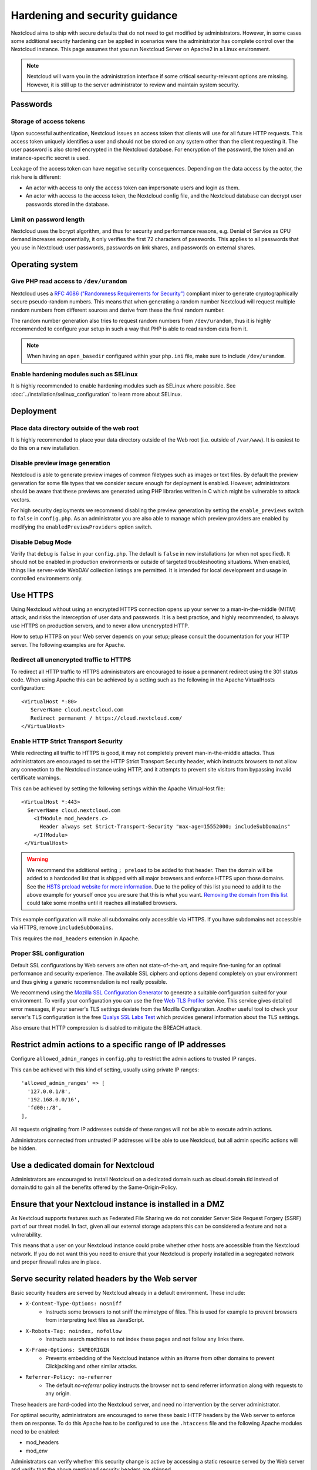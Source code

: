 ===============================
Hardening and security guidance
===============================

Nextcloud aims to ship with secure defaults that do not need to get modified by 
administrators. However, in some cases some additional security hardening can be 
applied in scenarios were the administrator has complete control over 
the Nextcloud instance. This page assumes that you run Nextcloud Server on Apache2 
in a Linux environment.

.. note:: Nextcloud will warn you in the administration interface if some 
   critical security-relevant options are missing. However, it is still up to 
   the server administrator to review and maintain system security.

Passwords
---------
Storage of access tokens
^^^^^^^^^^^^^^^^^^^^^^^^

Upon successful authentication, Nextcloud issues an access token that clients will use for all future HTTP requests. This access token uniquely identifies a user and should not be stored on any system other than the client requesting it. The user password is also stored encrypted in the Nextcloud database. For encryption of the password, the token and an instance-specific secret is used.

Leakage of the access token can have negative security consequences. Depending on the data access by the actor, the risk here is different:

- An actor with access to only the access token can impersonate users and login as them.
- An actor with access to the access token, the Nextcloud config file, and the Nextcloud database can decrypt user passwords stored in the database.

Limit on password length
^^^^^^^^^^^^^^^^^^^^^^^^

Nextcloud uses the bcrypt algorithm, and thus for security and performance 
reasons, e.g. Denial of Service as CPU demand increases exponentially, it only 
verifies the first 72 characters of passwords. This applies to all passwords 
that you use in Nextcloud: user passwords, passwords on link shares, and 
passwords on external shares.

Operating system
----------------

.. _dev-urandom-label:

Give PHP read access to ``/dev/urandom``
^^^^^^^^^^^^^^^^^^^^^^^^^^^^^^^^^^^^^^^^

Nextcloud uses a `RFC 4086 ("Randomness Requirements for Security")`_ compliant 
mixer to generate cryptographically secure pseudo-random numbers. This means 
that when generating a random number Nextcloud will request multiple random 
numbers from different sources and derive from these the final random number.

The random number generation also tries to request random numbers from 
``/dev/urandom``, thus it is highly recommended to configure your setup in such 
a way that PHP is able to read random data from it.

.. note:: When having an ``open_basedir`` configured within your ``php.ini`` file,
   make sure to include ``/dev/urandom``.

Enable hardening modules such as SELinux
^^^^^^^^^^^^^^^^^^^^^^^^^^^^^^^^^^^^^^^^

It is highly recommended to enable hardening modules such as SELinux where 
possible. See :doc:`../installation/selinux_configuration` to learn more about 
SELinux.

Deployment
----------

Place data directory outside of the web root
^^^^^^^^^^^^^^^^^^^^^^^^^^^^^^^^^^^^^^^^^^^^

It is highly recommended to place your data directory outside of the Web root 
(i.e. outside of ``/var/www``). It is easiest to do this on a new 
installation.

.. Doc on moving data dir coming soon
.. You may also move your data directory on an existing 
.. installation; see :doc:``

Disable preview image generation
^^^^^^^^^^^^^^^^^^^^^^^^^^^^^^^^

Nextcloud is able to generate preview images of common filetypes such as images 
or text files. By default the preview generation for some file types that we 
consider secure enough for deployment is enabled. However, 
administrators should be aware that these previews are generated using PHP 
libraries written in C which might be vulnerable to attack vectors.

For high security deployments we recommend disabling the preview generation by 
setting the ``enable_previews`` switch to ``false`` in ``config.php``. As an 
administrator you are also able to manage which preview providers are enabled by 
modifying the ``enabledPreviewProviders`` option switch.

Disable Debug Mode
^^^^^^^^^^^^^^^^^^

Verify that ``debug`` is ``false`` in your ``config.php``. The default is ``false`` 
in new installations (or when not specified). It should not be enabled in production 
environments or outside of targeted troubleshooting situations. When enabled, things 
like server-wide WebDAV collection listings are permitted. It is intended for local 
development and usage in controlled environments only.

.. _use_https_label:

Use HTTPS
---------

Using Nextcloud without using an encrypted HTTPS connection opens up your server 
to a man-in-the-middle (MITM) attack, and risks the interception of user data 
and passwords. It is a best practice, and highly recommended, to always use 
HTTPS on production servers, and to never allow unencrypted HTTP.

How to setup HTTPS on your Web server depends on your setup; please consult the 
documentation for your HTTP server. The following examples are for Apache.

Redirect all unencrypted traffic to HTTPS
^^^^^^^^^^^^^^^^^^^^^^^^^^^^^^^^^^^^^^^^^

To redirect all HTTP traffic to HTTPS administrators are encouraged to issue a 
permanent redirect using the 301 status code. When using Apache this can be 
achieved by a setting such as the following in the Apache VirtualHosts 
configuration::

  <VirtualHost *:80>
     ServerName cloud.nextcloud.com
     Redirect permanent / https://cloud.nextcloud.com/
  </VirtualHost>

.. _enable-hsts-label:

Enable HTTP Strict Transport Security
^^^^^^^^^^^^^^^^^^^^^^^^^^^^^^^^^^^^^

While redirecting all traffic to HTTPS is good, it may not completely prevent 
man-in-the-middle attacks. Thus administrators are encouraged to set the HTTP 
Strict Transport Security header, which instructs browsers to not allow any 
connection to the Nextcloud instance using HTTP, and it attempts to prevent site 
visitors from bypassing invalid certificate warnings.

This can be achieved by setting the following settings within the Apache 
VirtualHost file::

 <VirtualHost *:443>
   ServerName cloud.nextcloud.com
     <IfModule mod_headers.c>
       Header always set Strict-Transport-Security "max-age=15552000; includeSubDomains"
     </IfModule>
  </VirtualHost>

.. warning::
   We recommend the additional setting ``; preload`` to be added to that header.
   Then the domain will be added to a hardcoded list that is shipped with all
   major browsers and enforce HTTPS upon those domains. See the `HSTS preload
   website for more information <https://hstspreload.org/>`_. Due to the policy
   of this list you need to add it to the above example for yourself once you
   are sure that this is what you want. `Removing the domain from this list
   <https://hstspreload.org/#removal>`_ could take some months until it reaches
   all installed browsers.

This example configuration will make all subdomains only accessible via HTTPS.
If you have subdomains not accessible via HTTPS, remove ``includeSubDomains``.

This requires the ``mod_headers`` extension in Apache.

Proper SSL configuration
^^^^^^^^^^^^^^^^^^^^^^^^

Default SSL configurations by Web servers are often not state-of-the-art, and 
require fine-tuning for an optimal performance and security experience. The 
available SSL ciphers and options depend completely on your environment and 
thus giving a generic recommendation is not really possible.

We recommend using the `Mozilla SSL Configuration Generator`_ to generate a 
suitable configuration suited for your environment. To verify your
configuration you can use the free `Web TLS Profiler`_ service.
This service gives detailed error messages, if your server's TLS settings deviate
from the Mozilla Configuration. Another useful tool to check your server's
TLS configuration is the free `Qualys SSL Labs Test`_ which provides general 
information about the TLS settings.

Also ensure that HTTP compression is disabled to mitigate the BREACH attack.

Restrict admin actions to a specific range of IP addresses
----------------------------------------------------------

Configure ``allowed_admin_ranges`` in ``config.php`` to restrict the admin actions to trusted IP ranges.

This can be achieved with this kind of setting, usually using private IP ranges::

  'allowed_admin_ranges' => [
    '127.0.0.1/8',
    '192.168.0.0/16',
    'fd00::/8',
  ],

All requests originating from IP addresses outside of these ranges will not be able to execute admin actions.

Administrators connected from untrusted IP addresses will be able to use Nextcloud, but all admin specific actions will be hidden.

Use a dedicated domain for Nextcloud
------------------------------------

Administrators are encouraged to install Nextcloud on a dedicated domain such as 
cloud.domain.tld instead of domain.tld to gain all the benefits offered by the 
Same-Origin-Policy.

Ensure that your Nextcloud instance is installed in a DMZ
---------------------------------------------------------

As Nextcloud supports features such as Federated File Sharing we do not consider
Server Side Request Forgery (SSRF) part of our threat model. In fact, given all our
external storage adapters this can be considered a feature and not a vulnerability.

This means that a user on your Nextcloud instance could probe whether other hosts
are accessible from the Nextcloud network. If you do not want this you need to 
ensure that your Nextcloud is properly installed in a segregated network and proper 
firewall rules are in place.

Serve security related headers by the Web server
------------------------------------------------

Basic security headers are served by Nextcloud already in a default environment. 
These include:

- ``X-Content-Type-Options: nosniff``
	- Instructs some browsers to not sniff the mimetype of files. This is used for example to prevent browsers from interpreting text files as JavaScript.
- ``X-Robots-Tag: noindex, nofollow``
	- Instructs search machines to not index these pages and not follow any links there.
- ``X-Frame-Options: SAMEORIGIN``
	- Prevents embedding of the Nextcloud instance within an iframe from other domains to prevent Clickjacking and other similar attacks.
- ``Referrer-Policy: no-referrer``
	- The default `no-referrer` policy instructs the browser not to send referrer information along with requests to any origin.

These headers are hard-coded into the Nextcloud server, and need no intervention 
by the server administrator.

For optimal security, administrators are encouraged to serve these basic HTTP 
headers by the Web server to enforce them on response. To do this Apache has to 
be configured to use the ``.htaccess`` file and the following Apache 
modules need to be enabled:

- mod_headers
- mod_env

Administrators can verify whether this security change is active by accessing a 
static resource served by the Web server and verify that the above mentioned 
security headers are shipped.

.. _Mozilla SSL Configuration Generator: https://mozilla.github.io/server-side-tls/ssl-config-generator/
.. _Qualys SSL Labs Test: https://www.ssllabs.com/ssltest/
.. _Web TLS Profiler: https://tlsprofiler.danielfett.de/
.. _RFC 4086 ("Randomness Requirements for Security"): https://tools.ietf.org/html/rfc4086#section-5.2

Connections to remote servers
-----------------------------

Some functionalities require the Nextcloud server to be able to connect remote systems via https/443.
This paragraph also includes the data which is being transmitted to the Nextcloud GmbH.
Depending on your server setup, these are the possible connections:

- nextcloud.com, startpage.com, eff.org, edri.org
	- `optional (config)`_
	- for checking the internet connection
- cloud.nextcloud.com
	- used for enterprise license monitoring
	- submitted data: subscription key, user count
- updates.nextcloud.com
	- to check for available Nextcloud server updates
	- submitted data: server version, subscription key, install time, instance id, instance size
- apps.nextcloud.com, ltd[1-3].nextcloud.com, garm[1-5].nextcloud.com
	- to check for available apps and their updates
	- source is apps.nextcloud.com the ltd and garm servers are just mirroring the apps.json file
	- submitted data: subscription key
- github.com, objects.githubusercontent.com, release-assets.githubusercontent.com
	- to download Nextcloud standard apps
	- to download Nextcloud server releases
- push-notifications.nextcloud.com
	- sending push notifications to mobile clients
	- submitted data: unique device identifier, public key, push token
- pushfeed.nextcloud.com
	- optional
	- checking for updates to be shown in the Nextcloud Announcements app
- lookup.nextcloud.com
	- optional
	- for updating and lookups to the federated sharing addressbook
	- submitted data: *pending*
- surveyserver.nextcloud.com
	- optional
	- if the admin has agreed to share anonymized server data
	- submitted data: statistical data. see here for the `detailed field list`_
- Any remote Nextcloud server that is connected with federated sharing
- When downloading apps from the App store other domains might be accessed, based on the choice of the app developers where they host the releases. For all official Nextcloud apps this is not the case though, because they are hosted on Github.

.. _optional (config): https://docs.nextcloud.com/server/latest/admin_manual/configuration_server/config_sample_php_parameters.html#has-internet-connection
.. _detailed field list : https://github.com/nextcloud/survey_client

.. TODO ON RELEASE: Update version number above on release


Setup fail2ban
--------------

Exposing your server to the internet will inevitably lead to the exposure of the 
services running on the internet-exposed ports to brute force login attempts.

This guide will enable blocking of the originating IP addresses at an operating
system level, so the webserver, PHP and the database do not need to handle this
unnecessary traffic at all.

Nextcloud prerequisites
^^^^^^^^^^^^^^^^^^^^^^^

Nextcloud logs failed login attempts in ``nextcloud.log`` with log level ``2``,
so you need to define a ``loglevel`` of ``2`` or less in ``config.php``.

Make sure your ``nextcloud.log`` is writeable by your webserver user, possibly by
defining a correct ``logfilemode`` in ``config.php``.

Perform a bad login attempt and check whether it does get logged to ``nextcloud.log``.

Note that ``audit.log`` (if enabled) currently only logs successful logins and cannot be used.

Fail2ban introduction
^^^^^^^^^^^^^^^^^^^^^

Fail2ban is a service that uses iptables to automatically drop connections for a
pre-defined amount of time from IPs that continuously failed to authenticate to 
the configured services.

In order to setup fail2ban, you first need to download and install it on your
server. Downloads for several distributions can be found on `fail2ban download
page`_. It is often available from most distributions' package managers (e.g.
``apt-get``).

The standard path for fail2ban's configuration is ``/etc/fail2ban``.

Setup a filter and a jail for Nextcloud
^^^^^^^^^^^^^^^^^^^^^^^^^^^^^^^^^^^^^^^

A filter defines regex rules to identify when users fail to authenticate on 
Nextcloud's user interface, WebDAV, or use an untrusted domain to access the 
server.

Create a file in ``/etc/fail2ban/filter.d`` named ``nextcloud.conf`` with the 
following contents::

  [Definition]
  _groupsre = (?:(?:,?\s*"\w+":(?:"[^"]+"|\w+))*)
  failregex = ^\{%(_groupsre)s,?\s*"remoteAddr":"<HOST>"%(_groupsre)s,?\s*"message":"Login failed:
              ^\{%(_groupsre)s,?\s*"remoteAddr":"<HOST>"%(_groupsre)s,?\s*"message":"Two-factor challenge failed:
              ^\{%(_groupsre)s,?\s*"remoteAddr":"<HOST>"%(_groupsre)s,?\s*"message":"Trusted domain error.
  datepattern = ,?\s*"time"\s*:\s*"%%Y-%%m-%%d[T ]%%H:%%M:%%S(%%z)?"

The jail file defines how to handle the failed authentication attempts found by 
the Nextcloud filter.

Create a file in ``/etc/fail2ban/jail.d`` named ``nextcloud.local`` with the 
following contents::

  [nextcloud]
  backend = auto
  enabled = true
  port = 80,443
  protocol = tcp
  filter = nextcloud
  maxretry = 3
  bantime = 86400
  findtime = 43200
  logpath = /path/to/data/directory/nextcloud.log

Ensure to replace ``logpath`` with your installation's ``nextcloud.log`` 
location. If you are using ports other than ``80`` and ``443`` for your 
Web server you should replace those too. The ``bantime`` and ``findtime`` are 
defined in seconds.

Restart the fail2ban service. You can check the status of your Nextcloud jail by 
running::

  fail2ban-client status nextcloud

If you need to unban certain IP addresses (``1.2.3.4`` in this example),
you may do so by issuing::

  fail2ban-client unban 1.2.3.4

There may be scenarios where you want to more permantently ban certain IP
addresses that repeatedly generate bad login attempts (or other attacks) by
using fail2ban's ``recidive`` feature.

.. _fail2ban download page: https://www.fail2ban.org/wiki/index.php/Downloads
